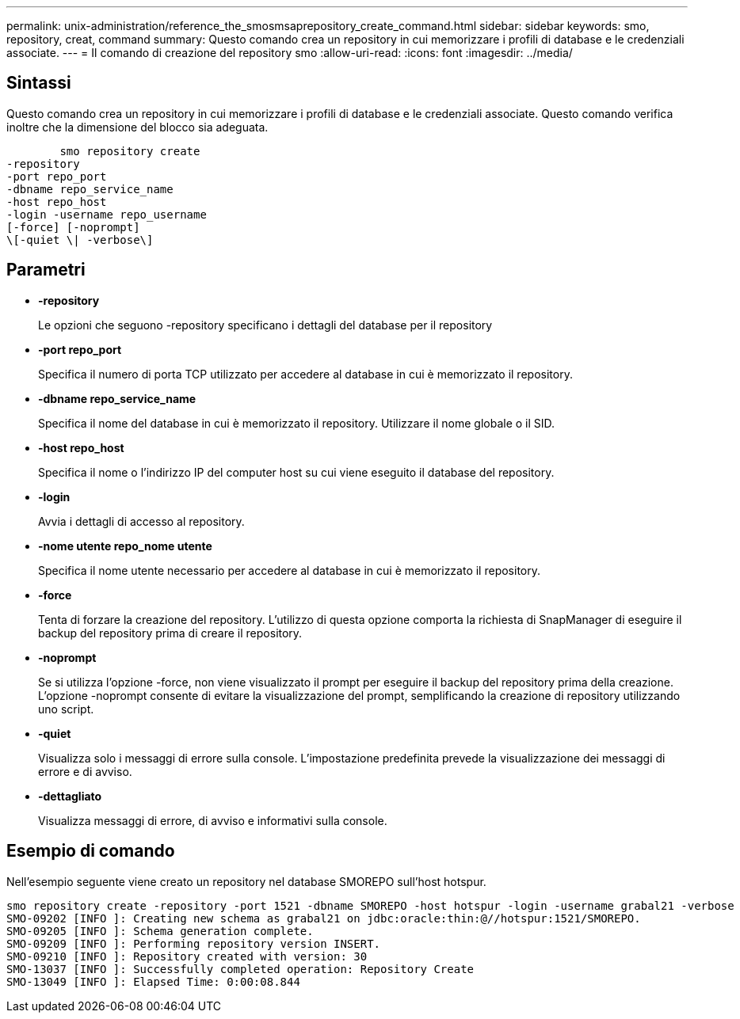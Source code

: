 ---
permalink: unix-administration/reference_the_smosmsaprepository_create_command.html 
sidebar: sidebar 
keywords: smo, repository, creat, command 
summary: Questo comando crea un repository in cui memorizzare i profili di database e le credenziali associate. 
---
= Il comando di creazione del repository smo
:allow-uri-read: 
:icons: font
:imagesdir: ../media/




== Sintassi

Questo comando crea un repository in cui memorizzare i profili di database e le credenziali associate. Questo comando verifica inoltre che la dimensione del blocco sia adeguata.

[listing]
----

        smo repository create
-repository
-port repo_port
-dbname repo_service_name
-host repo_host
-login -username repo_username
[-force] [-noprompt]
\[-quiet \| -verbose\]
----


== Parametri

* *-repository*
+
Le opzioni che seguono -repository specificano i dettagli del database per il repository

* *-port repo_port*
+
Specifica il numero di porta TCP utilizzato per accedere al database in cui è memorizzato il repository.

* *-dbname repo_service_name*
+
Specifica il nome del database in cui è memorizzato il repository. Utilizzare il nome globale o il SID.

* *-host repo_host*
+
Specifica il nome o l'indirizzo IP del computer host su cui viene eseguito il database del repository.

* *-login*
+
Avvia i dettagli di accesso al repository.

* *-nome utente repo_nome utente*
+
Specifica il nome utente necessario per accedere al database in cui è memorizzato il repository.

* *-force*
+
Tenta di forzare la creazione del repository. L'utilizzo di questa opzione comporta la richiesta di SnapManager di eseguire il backup del repository prima di creare il repository.

* *-noprompt*
+
Se si utilizza l'opzione -force, non viene visualizzato il prompt per eseguire il backup del repository prima della creazione. L'opzione -noprompt consente di evitare la visualizzazione del prompt, semplificando la creazione di repository utilizzando uno script.

* *-quiet*
+
Visualizza solo i messaggi di errore sulla console. L'impostazione predefinita prevede la visualizzazione dei messaggi di errore e di avviso.

* *-dettagliato*
+
Visualizza messaggi di errore, di avviso e informativi sulla console.





== Esempio di comando

Nell'esempio seguente viene creato un repository nel database SMOREPO sull'host hotspur.

[listing]
----
smo repository create -repository -port 1521 -dbname SMOREPO -host hotspur -login -username grabal21 -verbose
SMO-09202 [INFO ]: Creating new schema as grabal21 on jdbc:oracle:thin:@//hotspur:1521/SMOREPO.
SMO-09205 [INFO ]: Schema generation complete.
SMO-09209 [INFO ]: Performing repository version INSERT.
SMO-09210 [INFO ]: Repository created with version: 30
SMO-13037 [INFO ]: Successfully completed operation: Repository Create
SMO-13049 [INFO ]: Elapsed Time: 0:00:08.844
----